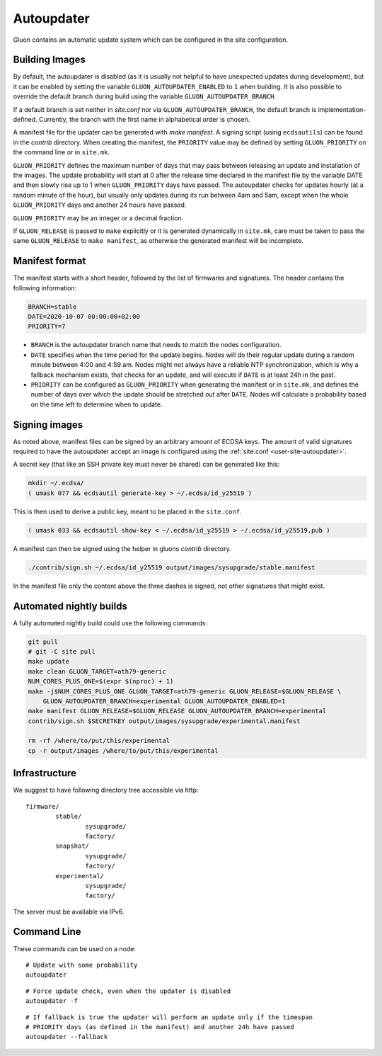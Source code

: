 Autoupdater
===========

Gluon contains an automatic update system which can be configured in the site configuration.

Building Images
---------------

By default, the autoupdater is disabled (as it is usually not helpful to have unexpected updates
during development), but it can be enabled by setting the variable ``GLUON_AUTOUPDATER_ENABLED`` to ``1`` when building.
It is also possible to override the default branch during build using the variable ``GLUON_AUTOUPDATER_BRANCH``.

If a default branch is set neither in *site.conf* nor via ``GLUON_AUTOUPDATER_BRANCH``, the default branch is
implementation-defined. Currently, the branch with the first name in alphabetical order is chosen.

A manifest file for the updater can be generated with `make manifest`. A signing script (using
``ecdsautils``) can be found in the `contrib` directory. When creating the manifest, the
``PRIORITY`` value may be defined by setting ``GLUON_PRIORITY`` on the command line or in ``site.mk``.

``GLUON_PRIORITY`` defines the maximum number of days that may pass between releasing an update and installation
of the images. The update probability will start at 0 after the release time declared in the manifest file
by the variable DATE and then slowly rise up to 1 when ``GLUON_PRIORITY`` days have passed. The autoupdater checks
for updates hourly (at a random minute of the hour), but usually only updates during its run between
4am and 5am, except when the whole ``GLUON_PRIORITY`` days and another 24 hours have passed.

``GLUON_PRIORITY`` may be an integer or a decimal fraction.

If ``GLUON_RELEASE`` is passed to ``make`` explicitly or it is generated dynamically
in ``site.mk``, care must be taken to pass the same ``GLUON_RELEASE`` to ``make manifest``,
as otherwise the generated manifest will be incomplete.


Manifest format
---------------

The manifest starts with a short header, followed by the list of firmwares and signatures.
The header contains the following information:

.. code-block:: sh

    BRANCH=stable
    DATE=2020-10-07 00:00:00+02:00
    PRIORITY=7

- ``BRANCH`` is the autoupdater branch name that needs to match the nodes configuration.
- ``DATE`` specifies when the time period for the update begins. Nodes will do their regular update during a random minute
  between 4:00 and 4:59 am. Nodes might not always have a reliable NTP synchronization, which is why a fallback mechanism
  exists, that checks for an update, and will execute if ``DATE`` is at least 24h in the past.
- ``PRIORITY`` can be configured as ``GLUON_PRIORITY`` when generating the manifest or in ``site.mk``, and defines
  the number of days over which the update should be stretched out after ``DATE``. Nodes will calculate a probability
  based on the time left to determine when to update.

Signing images
--------------

As noted above, manifest files can be signed by an arbitrary amount of ECDSA keys.
The amount of valid signatures required to have the autoupdater accept an image is configured using the :ref:`site.conf <user-site-autoupdater>`.

A secret key (that like an SSH private key must never be shared) can be generated like this:

.. code-block:: sh

    mkdir ~/.ecdsa/
    ( umask 077 && ecdsautil generate-key > ~/.ecdsa/id_y25519 )

This is then used to derive a public key, meant to be placed in the ``site.conf``.

.. code-block:: sh

    ( umask 033 && ecdsautil show-key < ~/.ecdsa/id_y25519 > ~/.ecdsa/id_y25519.pub )

A manifest can then be signed using the helper in gluons `contrib` directory.

.. code-block:: sh

    ./contrib/sign.sh ~/.ecdsa/id_y25519 output/images/sysupgrade/stable.manifest

In the manifest file only the content above the three dashes is signed, not other signatures that might exist.

Automated nightly builds
------------------------

A fully automated nightly build could use the following commands:

.. code-block:: sh

    git pull
    # git -C site pull
    make update
    make clean GLUON_TARGET=ath79-generic
    NUM_CORES_PLUS_ONE=$(expr $(nproc) + 1)
    make -j$NUM_CORES_PLUS_ONE GLUON_TARGET=ath79-generic GLUON_RELEASE=$GLUON_RELEASE \
        GLUON_AUTOUPDATER_BRANCH=experimental GLUON_AUTOUPDATER_ENABLED=1
    make manifest GLUON_RELEASE=$GLUON_RELEASE GLUON_AUTOUPDATER_BRANCH=experimental
    contrib/sign.sh $SECRETKEY output/images/sysupgrade/experimental.manifest

    rm -rf /where/to/put/this/experimental
    cp -r output/images /where/to/put/this/experimental


Infrastructure
--------------

We suggest to have following directory tree accessible via http:

::

    firmware/
            stable/
                    sysupgrade/
                    factory/
            snapshot/
                    sysupgrade/
                    factory/
            experimental/
                    sysupgrade/
                    factory/

The server must be available via IPv6.

Command Line
------------

These commands can be used on a node:

::

  # Update with some probability
  autoupdater

::

  # Force update check, even when the updater is disabled
  autoupdater -f

::

  # If fallback is true the updater will perform an update only if the timespan
  # PRIORITY days (as defined in the manifest) and another 24h have passed
  autoupdater --fallback
